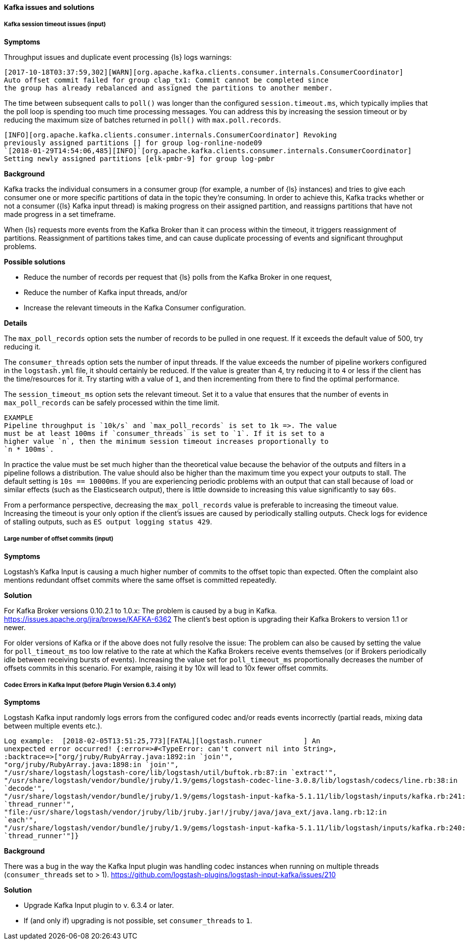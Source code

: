 [[ts-kafka]] 
==== Kafka issues and solutions
 
[float] 
[[ts-kafka-timeout]] 
===== Kafka session timeout issues (input)

*Symptoms* 

Throughput issues and duplicate event processing {ls} logs warnings:

-----
[2017-10-18T03:37:59,302][WARN][org.apache.kafka.clients.consumer.internals.ConsumerCoordinator]
Auto offset commit failed for group clap_tx1: Commit cannot be completed since
the group has already rebalanced and assigned the partitions to another member.
-----

The time between subsequent calls to `poll()` was longer than the
configured `session.timeout.ms`, which typically implies that the poll loop is
spending too much time processing messages. You can address this by
increasing the session timeout or by reducing the maximum size of batches
returned in `poll()` with `max.poll.records`. 

-----
[INFO][org.apache.kafka.clients.consumer.internals.ConsumerCoordinator] Revoking
previously assigned partitions [] for group log-ronline-node09
`[2018-01-29T14:54:06,485][INFO]`[org.apache.kafka.clients.consumer.internals.ConsumerCoordinator]
Setting newly assigned partitions [elk-pmbr-9] for group log-pmbr 
-----

*Background*

Kafka tracks the individual consumers in a consumer group (for example, a number
of {ls} instances) and tries to give each consumer one or more specific
partitions of data in the topic they’re consuming. In order to achieve this,
Kafka tracks whether or not a consumer ({ls} Kafka input thread) is making
progress on their assigned partition, and reassigns partitions that have not
made progress in a set timeframe. 

When {ls} requests more events from the Kafka Broker than it can process within
the timeout, it triggers reassignment of partitions. Reassignment of partitions
takes time, and can cause duplicate processing of events and significant
throughput problems. 

*Possible solutions*

* Reduce the number of records per request that {ls} polls from the Kafka Broker in one request,
* Reduce the number of Kafka input threads, and/or 
* Increase the relevant timeouts in the Kafka Consumer configuration.

*Details*

The `max_poll_records` option sets the number of records to be pulled in one request.
If it exceeds the default value of 500, try reducing it. 

The `consumer_threads` option sets the number of input threads. If the value exceeds
the number of pipeline workers configured in the `logstash.yml` file, it should
certainly be reduced.  
If the value is greater than 4, try reducing it to `4` or less if the client has
the time/resources for it. Try starting with a value of `1`, and then
incrementing from there to find the optimal performance. 

The `session_timeout_ms` option sets the relevant timeout. Set it to a value
that ensures that the number of events in `max_poll_records` can be safely
processed within the time limit. 

-----
EXAMPLE
Pipeline throughput is `10k/s` and `max_poll_records` is set to 1k =>. The value
must be at least 100ms if `consumer_threads` is set to `1`. If it is set to a
higher value `n`, then the minimum session timeout increases proportionally to
`n * 100ms`.
-----

In practice the value must be set much higher than the theoretical value because
the behavior of the outputs and filters in a pipeline follows a distribution.
The value should also be higher than the maximum time you expect your outputs to
stall. The default setting is `10s == 10000ms`. If you are experiencing
periodic problems with an output that can stall because of load or similar
effects (such as the Elasticsearch output), there is little downside to
increasing this value significantly to say `60s`. 

From a performance perspective, decreasing the `max_poll_records` value is preferable
to increasing the timeout value. Increasing the timeout is your only option if the
client’s issues are caused by periodically stalling outputs. Check logs for
evidence of stalling outputs, such as `ES output logging status 429`.

[float] 
[[ts-kafka-many-offset-commits]] 
===== Large number of offset commits (input)

*Symptoms*

Logstash’s Kafka Input is causing a much higher number of commits to
the offset topic than expected. Often the complaint also mentions redundant
offset commits where the same offset is committed repeatedly.

*Solution*

For Kafka Broker versions 0.10.2.1 to 1.0.x: The problem is caused by a bug in
Kafka. https://issues.apache.org/jira/browse/KAFKA-6362 The client’s best option
is upgrading their Kafka Brokers to version 1.1 or newer. 

For older versions of
Kafka or if the above does not fully resolve the issue: The problem can also be
caused by setting the value for `poll_timeout_ms` too low relative to the rate
at which the Kafka Brokers receive events themselves (or if Brokers periodically
idle between receiving bursts of events). Increasing the value set for
`poll_timeout_ms` proportionally decreases the number of offsets commits in
this scenario. For example, raising it by 10x will lead to 10x fewer offset commits.


[float] 
[[ts-kafka-codec-errors-input]] 
===== Codec Errors in Kafka Input (before Plugin Version 6.3.4 only) 

*Symptoms*

Logstash Kafka input randomly logs errors from the configured codec and/or reads
events incorrectly (partial reads, mixing data between multiple events etc.).

-----
Log example:  [2018-02-05T13:51:25,773][FATAL][logstash.runner          ] An
unexpected error occurred! {:error=>#<TypeError: can't convert nil into String>,
:backtrace=>["org/jruby/RubyArray.java:1892:in `join'",
"org/jruby/RubyArray.java:1898:in `join'",
"/usr/share/logstash/logstash-core/lib/logstash/util/buftok.rb:87:in `extract'",
"/usr/share/logstash/vendor/bundle/jruby/1.9/gems/logstash-codec-line-3.0.8/lib/logstash/codecs/line.rb:38:in
`decode'",
"/usr/share/logstash/vendor/bundle/jruby/1.9/gems/logstash-input-kafka-5.1.11/lib/logstash/inputs/kafka.rb:241:in
`thread_runner'",
"file:/usr/share/logstash/vendor/jruby/lib/jruby.jar!/jruby/java/java_ext/java.lang.rb:12:in
`each'",
"/usr/share/logstash/vendor/bundle/jruby/1.9/gems/logstash-input-kafka-5.1.11/lib/logstash/inputs/kafka.rb:240:in
`thread_runner'"]} 
-----

*Background*

There was a bug in the way the Kafka Input plugin was handling codec instances
when running on multiple threads (`consumer_threads` set to > 1).
https://github.com/logstash-plugins/logstash-input-kafka/issues/210 

*Solution*

* Upgrade Kafka Input plugin to v. 6.3.4 or later. 
* If (and only if) upgrading is not possible, set `consumer_threads` to `1`.



